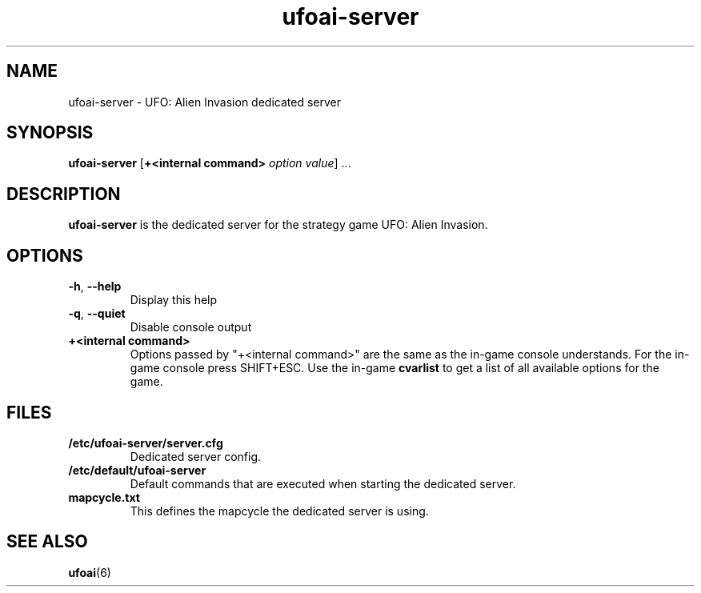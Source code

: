 .\" This man page was written by Markus Koschany in August 2013. It is provided
.\" under the GNU General Public License 2 or (at your option) any later version.
.TH ufoai-server 6 "August 2013" "ufoai-server" "games"
.SH NAME
ufoai-server \- UFO: Alien Invasion dedicated server
.SH SYNOPSIS
.PP
\fBufoai-server\fR [\fB+<internal command> \fIoption\fR \fIvalue\fP] ...
.SH DESCRIPTION
\fBufoai-server\fP is the dedicated server for the strategy game UFO: Alien Invasion.
.SH OPTIONS
.TP
\fB\-h\fR, \fB\-\-help\fR
Display this help
.TP
\fB\-q\fR, \fB\-\-quiet\fR
Disable console output
.TP
\fB+<internal command>\fR
Options passed by "+<internal command>" are the same as the in-game console understands. For the in-game console press SHIFT+ESC.
Use the in-game \fBcvarlist\fR to get a list of all available options for the game.
.SH FILES
.TP
\fB/etc/ufoai-server/server.cfg\fR
Dedicated server config\&.
.TP
\fB/etc/default/ufoai-server\fR
Default commands that are executed when starting the dedicated server\&.
.TP
\fBmapcycle.txt\fR
This defines the mapcycle the dedicated server is using\&.

.SH SEE ALSO
.PP
\fBufoai\fR(6)
